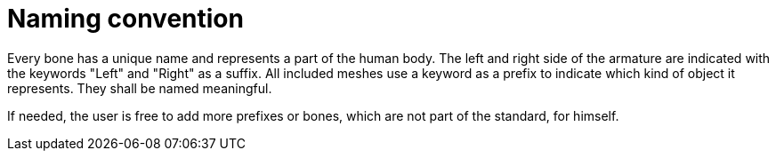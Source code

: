 = Naming convention

Every bone has a unique name and represents a part of the human body.
The left and right side of the armature are indicated with the keywords "Left" and "Right" as a suffix.
All included meshes use a keyword as a prefix to indicate which kind of object it represents.
They shall be named meaningful.

If needed, the user is free to add more prefixes or bones, which are not part of the standard, for himself.